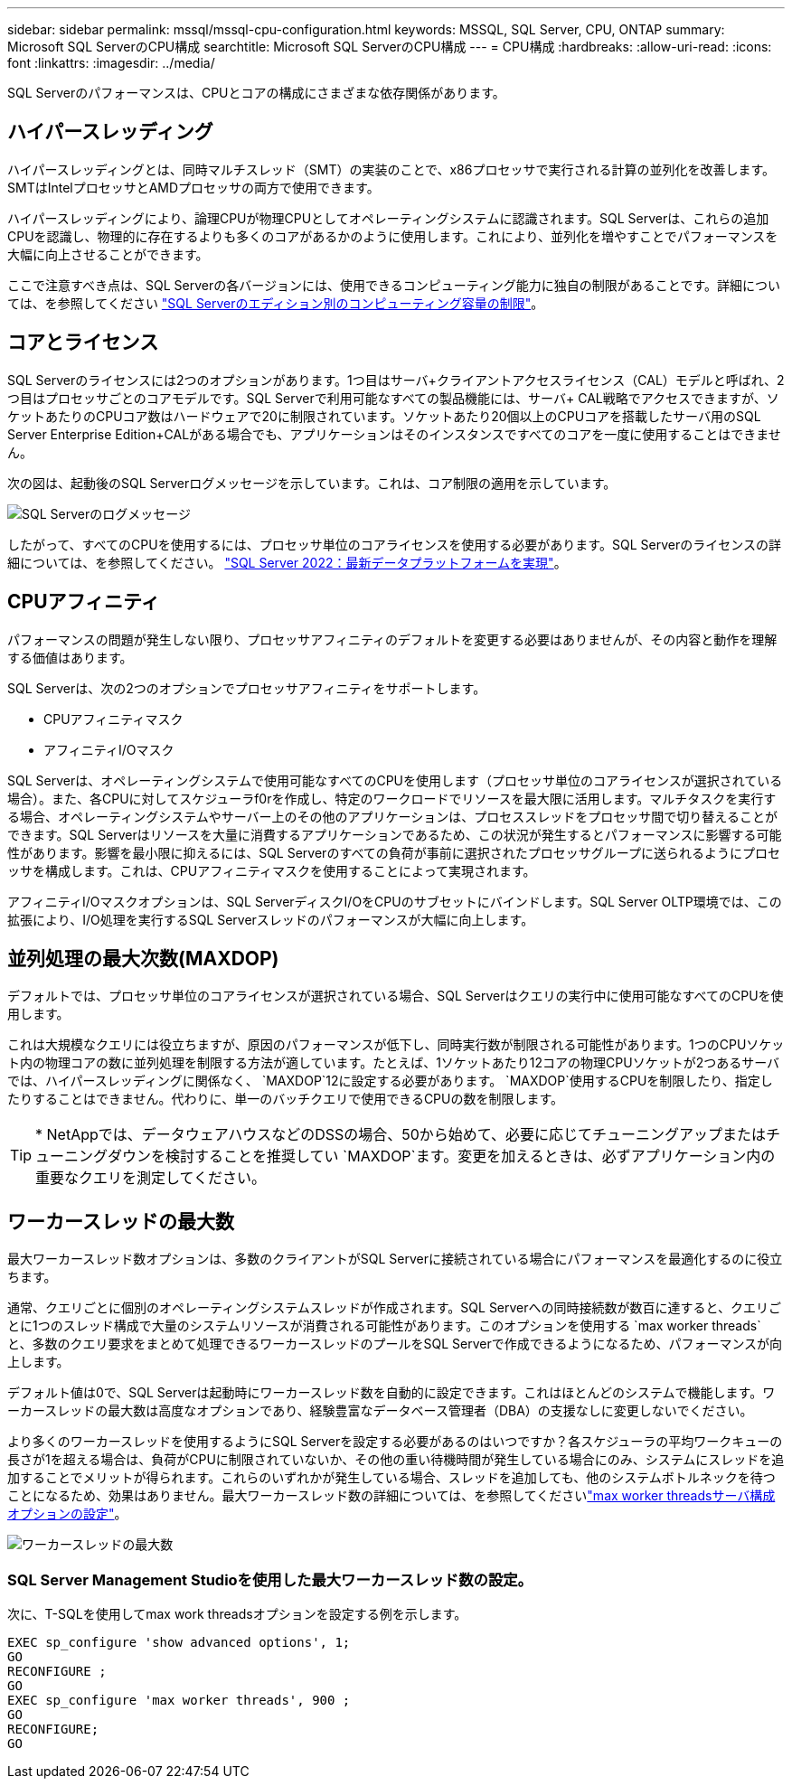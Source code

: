 ---
sidebar: sidebar 
permalink: mssql/mssql-cpu-configuration.html 
keywords: MSSQL, SQL Server, CPU, ONTAP 
summary: Microsoft SQL ServerのCPU構成 
searchtitle: Microsoft SQL ServerのCPU構成 
---
= CPU構成
:hardbreaks:
:allow-uri-read: 
:icons: font
:linkattrs: 
:imagesdir: ../media/


[role="lead"]
SQL Serverのパフォーマンスは、CPUとコアの構成にさまざまな依存関係があります。



== ハイパースレッディング

ハイパースレッディングとは、同時マルチスレッド（SMT）の実装のことで、x86プロセッサで実行される計算の並列化を改善します。SMTはIntelプロセッサとAMDプロセッサの両方で使用できます。

ハイパースレッディングにより、論理CPUが物理CPUとしてオペレーティングシステムに認識されます。SQL Serverは、これらの追加CPUを認識し、物理的に存在するよりも多くのコアがあるかのように使用します。これにより、並列化を増やすことでパフォーマンスを大幅に向上させることができます。

ここで注意すべき点は、SQL Serverの各バージョンには、使用できるコンピューティング能力に独自の制限があることです。詳細については、を参照してください link:https://learn.microsoft.com/en-us/sql/sql-server/compute-capacity-limits-by-edition-of-sql-server?view=sql-server-ver16&redirectedfrom=MSDN["SQL Serverのエディション別のコンピューティング容量の制限"]。



== コアとライセンス

SQL Serverのライセンスには2つのオプションがあります。1つ目はサーバ+クライアントアクセスライセンス（CAL）モデルと呼ばれ、2つ目はプロセッサごとのコアモデルです。SQL Serverで利用可能なすべての製品機能には、サーバ+ CAL戦略でアクセスできますが、ソケットあたりのCPUコア数はハードウェアで20に制限されています。ソケットあたり20個以上のCPUコアを搭載したサーバ用のSQL Server Enterprise Edition+CALがある場合でも、アプリケーションはそのインスタンスですべてのコアを一度に使用することはできません。

次の図は、起動後のSQL Serverログメッセージを示しています。これは、コア制限の適用を示しています。

image:../media/mssql-hyperthreading.png["SQL Serverのログメッセージ"]

したがって、すべてのCPUを使用するには、プロセッサ単位のコアライセンスを使用する必要があります。SQL Serverのライセンスの詳細については、を参照してください。 link:https://www.microsoft.com/en-us/sql-server/sql-server-2022-comparison["SQL Server 2022：最新データプラットフォームを実現"^]。



== CPUアフィニティ

パフォーマンスの問題が発生しない限り、プロセッサアフィニティのデフォルトを変更する必要はありませんが、その内容と動作を理解する価値はあります。

SQL Serverは、次の2つのオプションでプロセッサアフィニティをサポートします。

* CPUアフィニティマスク
* アフィニティI/Oマスク


SQL Serverは、オペレーティングシステムで使用可能なすべてのCPUを使用します（プロセッサ単位のコアライセンスが選択されている場合）。また、各CPUに対してスケジューラf0rを作成し、特定のワークロードでリソースを最大限に活用します。マルチタスクを実行する場合、オペレーティングシステムやサーバー上のその他のアプリケーションは、プロセススレッドをプロセッサ間で切り替えることができます。SQL Serverはリソースを大量に消費するアプリケーションであるため、この状況が発生するとパフォーマンスに影響する可能性があります。影響を最小限に抑えるには、SQL Serverのすべての負荷が事前に選択されたプロセッサグループに送られるようにプロセッサを構成します。これは、CPUアフィニティマスクを使用することによって実現されます。

アフィニティI/Oマスクオプションは、SQL ServerディスクI/OをCPUのサブセットにバインドします。SQL Server OLTP環境では、この拡張により、I/O処理を実行するSQL Serverスレッドのパフォーマンスが大幅に向上します。



== 並列処理の最大次数(MAXDOP)

デフォルトでは、プロセッサ単位のコアライセンスが選択されている場合、SQL Serverはクエリの実行中に使用可能なすべてのCPUを使用します。

これは大規模なクエリには役立ちますが、原因のパフォーマンスが低下し、同時実行数が制限される可能性があります。1つのCPUソケット内の物理コアの数に並列処理を制限する方法が適しています。たとえば、1ソケットあたり12コアの物理CPUソケットが2つあるサーバでは、ハイパースレッディングに関係なく、 `MAXDOP`12に設定する必要があります。 `MAXDOP`使用するCPUを制限したり、指定したりすることはできません。代わりに、単一のバッチクエリで使用できるCPUの数を制限します。


TIP: * NetAppでは、データウェアハウスなどのDSSの場合、50から始めて、必要に応じてチューニングアップまたはチューニングダウンを検討することを推奨してい `MAXDOP`ます。変更を加えるときは、必ずアプリケーション内の重要なクエリを測定してください。



== ワーカースレッドの最大数

最大ワーカースレッド数オプションは、多数のクライアントがSQL Serverに接続されている場合にパフォーマンスを最適化するのに役立ちます。

通常、クエリごとに個別のオペレーティングシステムスレッドが作成されます。SQL Serverへの同時接続数が数百に達すると、クエリごとに1つのスレッド構成で大量のシステムリソースが消費される可能性があります。このオプションを使用する `max worker threads`と、多数のクエリ要求をまとめて処理できるワーカースレッドのプールをSQL Serverで作成できるようになるため、パフォーマンスが向上します。

デフォルト値は0で、SQL Serverは起動時にワーカースレッド数を自動的に設定できます。これはほとんどのシステムで機能します。ワーカースレッドの最大数は高度なオプションであり、経験豊富なデータベース管理者（DBA）の支援なしに変更しないでください。

より多くのワーカースレッドを使用するようにSQL Serverを設定する必要があるのはいつですか？各スケジューラの平均ワークキューの長さが1を超える場合は、負荷がCPUに制限されていないか、その他の重い待機時間が発生している場合にのみ、システムにスレッドを追加することでメリットが得られます。これらのいずれかが発生している場合、スレッドを追加しても、他のシステムボトルネックを待つことになるため、効果はありません。最大ワーカースレッド数の詳細については、を参照してくださいlink:https://learn.microsoft.com/en-us/sql/database-engine/configure-windows/configure-the-max-worker-threads-server-configuration-option?view=sql-server-ver16&redirectedfrom=MSDN["max worker threadsサーバ構成オプションの設定"^]。

image:../media/mssql-max-worker-threads.png["ワーカースレッドの最大数"]



=== SQL Server Management Studioを使用した最大ワーカースレッド数の設定。

次に、T-SQLを使用してmax work threadsオプションを設定する例を示します。

....
EXEC sp_configure 'show advanced options', 1;
GO
RECONFIGURE ;
GO
EXEC sp_configure 'max worker threads', 900 ;
GO
RECONFIGURE;
GO
....